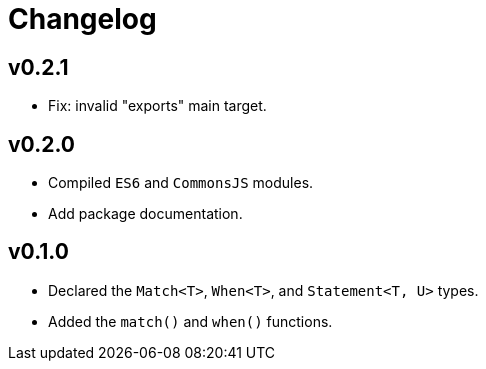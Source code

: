 = Changelog

== v0.2.1

* Fix: invalid "exports" main target.

== v0.2.0

* Compiled `ES6` and `CommonsJS` modules.
* Add package documentation.

== v0.1.0

* Declared the `Match<T>`, `When<T>`, and `Statement<T, U>` types.
* Added the `match()` and `when()` functions.
